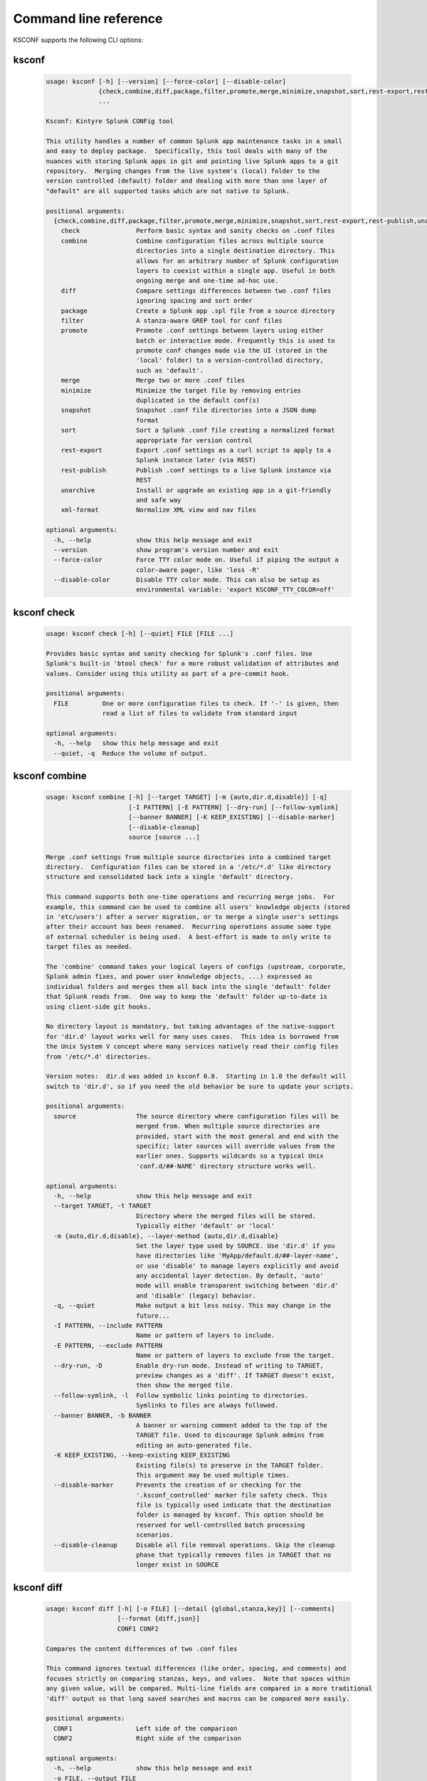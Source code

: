 Command line reference
######################


KSCONF supports the following CLI options:

.. _ksconf_cli:

ksconf
******

 .. code-block:: none

    usage: ksconf [-h] [--version] [--force-color] [--disable-color]
                  {check,combine,diff,package,filter,promote,merge,minimize,snapshot,sort,rest-export,rest-publish,unarchive,xml-format}
                  ...
    
    Ksconf: Kintyre Splunk CONFig tool
    
    This utility handles a number of common Splunk app maintenance tasks in a small
    and easy to deploy package.  Specifically, this tool deals with many of the
    nuances with storing Splunk apps in git and pointing live Splunk apps to a git
    repository.  Merging changes from the live system's (local) folder to the
    version controlled (default) folder and dealing with more than one layer of
    "default" are all supported tasks which are not native to Splunk.
    
    positional arguments:
      {check,combine,diff,package,filter,promote,merge,minimize,snapshot,sort,rest-export,rest-publish,unarchive,xml-format}
        check               Perform basic syntax and sanity checks on .conf files
        combine             Combine configuration files across multiple source
                            directories into a single destination directory. This
                            allows for an arbitrary number of Splunk configuration
                            layers to coexist within a single app. Useful in both
                            ongoing merge and one-time ad-hoc use.
        diff                Compare settings differences between two .conf files
                            ignoring spacing and sort order
        package             Create a Splunk app .spl file from a source directory
        filter              A stanza-aware GREP tool for conf files
        promote             Promote .conf settings between layers using either
                            batch or interactive mode. Frequently this is used to
                            promote conf changes made via the UI (stored in the
                            'local' folder) to a version-controlled directory,
                            such as 'default'.
        merge               Merge two or more .conf files
        minimize            Minimize the target file by removing entries
                            duplicated in the default conf(s)
        snapshot            Snapshot .conf file directories into a JSON dump
                            format
        sort                Sort a Splunk .conf file creating a normalized format
                            appropriate for version control
        rest-export         Export .conf settings as a curl script to apply to a
                            Splunk instance later (via REST)
        rest-publish        Publish .conf settings to a live Splunk instance via
                            REST
        unarchive           Install or upgrade an existing app in a git-friendly
                            and safe way
        xml-format          Normalize XML view and nav files
    
    optional arguments:
      -h, --help            show this help message and exit
      --version             show program's version number and exit
      --force-color         Force TTY color mode on. Useful if piping the output a
                            color-aware pager, like 'less -R'
      --disable-color       Disable TTY color mode. This can also be setup as
                            environmental variable: 'export KSCONF_TTY_COLOR=off'



.. _ksconf_cli_check:

ksconf check
************

 .. code-block:: none

    usage: ksconf check [-h] [--quiet] FILE [FILE ...]
    
    Provides basic syntax and sanity checking for Splunk's .conf files. Use
    Splunk's built-in 'btool check' for a more robust validation of attributes and
    values. Consider using this utility as part of a pre-commit hook.
    
    positional arguments:
      FILE         One or more configuration files to check. If '-' is given, then
                   read a list of files to validate from standard input
    
    optional arguments:
      -h, --help   show this help message and exit
      --quiet, -q  Reduce the volume of output.



.. _ksconf_cli_combine:

ksconf combine
**************

 .. code-block:: none

    usage: ksconf combine [-h] [--target TARGET] [-m {auto,dir.d,disable}] [-q]
                          [-I PATTERN] [-E PATTERN] [--dry-run] [--follow-symlink]
                          [--banner BANNER] [-K KEEP_EXISTING] [--disable-marker]
                          [--disable-cleanup]
                          source [source ...]
    
    Merge .conf settings from multiple source directories into a combined target
    directory.  Configuration files can be stored in a '/etc/*.d' like directory
    structure and consolidated back into a single 'default' directory.
    
    This command supports both one-time operations and recurring merge jobs.  For
    example, this command can be used to combine all users' knowledge objects (stored
    in 'etc/users') after a server migration, or to merge a single user's settings
    after their account has been renamed.  Recurring operations assume some type
    of external scheduler is being used.  A best-effort is made to only write to
    target files as needed.
    
    The 'combine' command takes your logical layers of configs (upstream, corporate,
    Splunk admin fixes, and power user knowledge objects, ...) expressed as
    individual folders and merges them all back into the single 'default' folder
    that Splunk reads from.  One way to keep the 'default' folder up-to-date is
    using client-side git hooks.
    
    No directory layout is mandatory, but taking advantages of the native-support
    for 'dir.d' layout works well for many uses cases.  This idea is borrowed from
    the Unix System V concept where many services natively read their config files
    from '/etc/*.d' directories.
    
    Version notes:  dir.d was added in ksconf 0.8.  Starting in 1.0 the default will
    switch to 'dir.d', so if you need the old behavior be sure to update your scripts.
    
    positional arguments:
      source                The source directory where configuration files will be
                            merged from. When multiple source directories are
                            provided, start with the most general and end with the
                            specific; later sources will override values from the
                            earlier ones. Supports wildcards so a typical Unix
                            'conf.d/##-NAME' directory structure works well.
    
    optional arguments:
      -h, --help            show this help message and exit
      --target TARGET, -t TARGET
                            Directory where the merged files will be stored.
                            Typically either 'default' or 'local'
      -m {auto,dir.d,disable}, --layer-method {auto,dir.d,disable}
                            Set the layer type used by SOURCE. Use 'dir.d' if you
                            have directories like 'MyApp/default.d/##-layer-name',
                            or use 'disable' to manage layers explicitly and avoid
                            any accidental layer detection. By default, 'auto'
                            mode will enable transparent switching between 'dir.d'
                            and 'disable' (legacy) behavior.
      -q, --quiet           Make output a bit less noisy. This may change in the
                            future...
      -I PATTERN, --include PATTERN
                            Name or pattern of layers to include.
      -E PATTERN, --exclude PATTERN
                            Name or pattern of layers to exclude from the target.
      --dry-run, -D         Enable dry-run mode. Instead of writing to TARGET,
                            preview changes as a 'diff'. If TARGET doesn't exist,
                            then show the merged file.
      --follow-symlink, -l  Follow symbolic links pointing to directories.
                            Symlinks to files are always followed.
      --banner BANNER, -b BANNER
                            A banner or warning comment added to the top of the
                            TARGET file. Used to discourage Splunk admins from
                            editing an auto-generated file.
      -K KEEP_EXISTING, --keep-existing KEEP_EXISTING
                            Existing file(s) to preserve in the TARGET folder.
                            This argument may be used multiple times.
      --disable-marker      Prevents the creation of or checking for the
                            '.ksconf_controlled' marker file safety check. This
                            file is typically used indicate that the destination
                            folder is managed by ksconf. This option should be
                            reserved for well-controlled batch processing
                            scenarios.
      --disable-cleanup     Disable all file removal operations. Skip the cleanup
                            phase that typically removes files in TARGET that no
                            longer exist in SOURCE



.. _ksconf_cli_diff:

ksconf diff
***********

 .. code-block:: none

    usage: ksconf diff [-h] [-o FILE] [--detail {global,stanza,key}] [--comments]
                       [--format {diff,json}]
                       CONF1 CONF2
    
    Compares the content differences of two .conf files
    
    This command ignores textual differences (like order, spacing, and comments) and
    focuses strictly on comparing stanzas, keys, and values.  Note that spaces within
    any given value, will be compared. Multi-line fields are compared in a more traditional
    'diff' output so that long saved searches and macros can be compared more easily.
    
    positional arguments:
      CONF1                 Left side of the comparison
      CONF2                 Right side of the comparison
    
    optional arguments:
      -h, --help            show this help message and exit
      -o FILE, --output FILE
                            File where difference is stored. Defaults to standard
                            out.
      --detail {global,stanza,key}, -d {global,stanza,key}
                            Control the highest level for which 'replace' events
                            may occur.
      --comments, -C        Enable comparison of comments. (Unlikely to work
                            consistently)
      --format {diff,json}, -f {diff,json}
                            Output file format to produce. 'diff' the the classic
                            format used by default. 'json' is helpful when trying
                            to review changes programatically .



.. _ksconf_cli_package:

ksconf package
**************

 .. code-block:: none

    usage: ksconf package [-h] [-f SPL] [--app-name APP_NAME]
                          [--blocklist BLOCKLIST] [--allowlist ALLOWLIST]
                          [--layer-method {dir.d,disable,auto}] [-I PATTERN]
                          [-E PATTERN] [--follow-symlink] [--set-version VERSION]
                          [--set-build BUILD]
                          [--allow-local | --block-local | --merge-local]
                          [--release-file RELEASE_FILE]
                          SOURCE
    
    Create a Splunk app or add on tarball ('.spl') file from an app directory.
    'ksconf package' can do useful things like, exclude unwanted files, combine
    layers, set the application version and build number, drop or promote the
    'local' directory into 'default'. Note that some arguments, like the 'FILE'
    support special values that can be automatically evaluated at runtime. For
    example the placeholders '{{version}}' or '{{git_tag}}' can be expanded into
    the output tarball filename.
    
    positional arguments:
      SOURCE                Source directory for the Splunk app.
    
    optional arguments:
      -h, --help            show this help message and exit
      -f SPL, --file SPL    Name of splunk app file (tarball) to create.
                            Placeholder variables in '{{var}}' syntax can be used
                            here.
      --app-name APP_NAME   Specify the top-level app folder name. If this is not
                            given, the app folder name is automatically extracted
                            from the basename of SOURCE. Placeholder variables,
                            such as '{{app_id}}' can be used here.
      --blocklist BLOCKLIST, -b BLOCKLIST
                            Pattern for files/directories to exclude. Can be given
                            multiple times. You can load multiple exclusions from
                            disk by using 'file://path' which can be used with
                            '.gitignore' for example. (Default includes: '.git*',
                            '*.py[co]', '__pycache__', '.DS_Store')
      --allowlist ALLOWLIST, -a ALLOWLIST
                            Remove a pattern that was previously added to the
                            blocklist.
      --follow-symlink, -l  Follow symbolic links pointing to directories.
                            Symlinks to files are always followed.
      --set-version VERSION
                            Set application version. By default the application
                            version is read from default/app.conf. Placeholder
                            variables such as '{{git_tag}}' can be used here.
      --set-build BUILD     Set application build number.
      --allow-local         Allow the 'local' folder to be kept as-is WARNING:
                            This goes against Splunk packaging practices, and will
                            cause AppInspect to fail. However, this option can be
                            useful for private package transfers between servers,
                            app backups, or other admin-like tasks.
      --block-local         Block the 'local' folder and 'local.meta' from the
                            package.
      --merge-local         Merge any files in 'local' into the 'default' folder
                            during packaging. This is the default behavior.
    
    Layer filtering:
      If the app being packaged includes multiple layers, these arguments can be
      used to control which ones should be included in the final app file. If no
      layer options are specified, then all layers will be included.
    
      --layer-method {dir.d,disable,auto}
                            Set the layer type used by SOURCE. Additional
                            description provided in in the 'combine' command.Note
                            that 'auto' is no longer supported as of v0.10.
      -I PATTERN, --include PATTERN
                            Name or pattern of layers to include.
      -E PATTERN, --exclude PATTERN
                            Name or pattern of layers to exclude from the target.
    
    Advanced Build Options:
      The following options are for more advanced app building workflows.
    
      --release-file RELEASE_FILE
                            Write the path of the newly generated archive file
                            (SPL) after the archive is written. This is useful in
                            build scripts when the SPL contains variables so the
                            final name may not be known ahead of time.



.. _ksconf_cli_filter:

ksconf filter
*************

 .. code-block:: none

    usage: ksconf filter [-h] [-o FILE] [--comments] [--verbose]
                         [--match {regex,wildcard,string}] [--ignore-case]
                         [--invert-match] [--files-with-matches]
                         [--count | --brief] [--stanza PATTERN]
                         [--attr-present ATTR] [-e | -d] [--keep-attrs WC-ATTR]
                         [--reject-attrs WC-ATTR]
                         CONF [CONF ...]
    
    Filter the contents of a conf file in various ways. Stanzas can be included or
    excluded based on a provided filter or based on the presence or value of a
    key. Where possible, this command supports GREP-like arguments to bring a
    familiar feel.
    
    positional arguments:
      CONF                  Input conf file
    
    optional arguments:
      -h, --help            show this help message and exit
      -o FILE, --output FILE
                            File where the filtered results are written. Defaults
                            to standard out.
      --comments, -C        Preserve comments. Comments are discarded by default.
      --verbose             Enable additional output.
      --match {regex,wildcard,string}, -m {regex,wildcard,string}
                            Specify pattern matching mode. Defaults to 'wildcard'
                            allowing for '*' and '?' matching. Use 'regex' for
                            more power but watch out for shell escaping. Use
                            'string' to enable literal matching.
      --ignore-case, -i     Ignore case when comparing or matching strings. By
                            default matches are case-sensitive.
      --invert-match, -v    Invert match results. This can be used to show what
                            content does NOT match, or make a backup copy of
                            excluded content.
    
    Output mode:
      Select an alternate output mode. If any of the following options are used,
      the stanza output is not shown.
    
      --files-with-matches, -l
                            List files that match the given search criteria
      --count, -c           Count matching stanzas
      --brief, -b           List name of matching stanzas
    
    Stanza selection:
      Include or exclude entire stanzas using these filter options. All filter
      options can be provided multiple times. If you have a long list of
      filters, they can be saved in a file and referenced using the special
      'file://' prefix. One entry per line.
    
      --stanza PATTERN      Match any stanza who's name matches the given pattern.
                            PATTERN supports bulk patterns via the 'file://'
                            prefix.
      --attr-present ATTR   Match any stanza that includes the ATTR attribute.
                            ATTR supports bulk attribute patterns via the
                            'file://' prefix.
      -e, --enabled-only    Keep only enabled stanzas. Any stanza containing
                            'disabled = 1' will be removed. The value of
                            'disabled' is assumed to be false by default.
      -d, --disabled-only   Keep disabled stanzas only. The value of the
                            `disabled` attribute is interpreted as a boolean.
    
    Attribute selection:
      Include or exclude attributes passed through. By default, all attributes
      are preserved. Allowlist (keep) operations are preformed before blocklist
      (reject) operations.
    
      --keep-attrs WC-ATTR  Select which attribute(s) will be preserved. This
                            space separated list of attributes indicates what to
                            preserve. Supports wildcards.
      --reject-attrs WC-ATTR
                            Select which attribute(s) will be discarded. This
                            space separated list of attributes indicates what to
                            discard. Supports wildcards.



.. _ksconf_cli_promote:

ksconf promote
**************

 .. code-block:: none

    usage: ksconf promote [-h] [--batch | --interactive | --summary | --diff]
                          [--verbose] [--match {regex,wildcard,string}]
                          [--ignore-case] [--invert-match] [--stanza PATTERN]
                          [--force] [--keep] [--keep-empty]
                          SOURCE TARGET
    
    Propagate .conf settings applied in one file to another.  Typically this is used
    to move 'local' changes (made via the UI) into another layer, such as the
    'default' or a named 'default.d/50-xxxxx') folder.
    
    Promote has two modes:  batch and interactive.  In batch mode, all changes are
    applied automatically and the (now empty) source file is removed.  In interactive
    mode, the user is prompted to select stanzas to promote.  This way local changes
    can be held without being promoted.
    
    NOTE: Changes are *MOVED* not copied, unless '--keep' is used.
    
    positional arguments:
      SOURCE                The source configuration file to pull changes from.
                            (Typically the 'local' conf file)
      TARGET                Configuration file or directory to push the changes
                            into. (Typically the 'default' folder)
    
    optional arguments:
      -h, --help            show this help message and exit
      --batch, -b           Use batch mode where all configuration settings are
                            automatically promoted. All changes are removed from
                            source and applied to target. The source file will be
                            removed unless '--keep-empty' is used.
      --interactive, -i     Enable interactive mode where the user will be
                            prompted to approve the promotion of specific stanzas
                            and attributes. The user will be able to apply, skip,
                            or edit the changes being promoted.
      --summary, -s         Summarize content that could be promoted.
      --diff, -d            Show the diff of what would be promoted.
      --verbose             Enable additional output.
      --force, -f           Disable safety checks. Don't check to see if SOURCE
                            and TARGET share the same basename.
      --keep, -k            Keep conf settings in the source file. All changes
                            will be copied into the TARGET file instead of being
                            moved there. This is typically a bad idea since local
                            always overrides default.
      --keep-empty          Keep the source file, even if after the settings
                            promotions the file has no content. By default, SOURCE
                            will be removed after all content has been moved into
                            TARGET. Splunk will re-create any necessary local
                            files on the fly.
    
    Automatic filtering options:
      Include or exclude stanzas to promote using these filter options.
      Stanzas selected by these filters will be promoted.
      
      All filter options can be provided multiple times.
      If you have a long list of filters, they can be saved in a file and
      referenced using the special 'file://' prefix.  One entry per line.
    
      --match {regex,wildcard,string}, -m {regex,wildcard,string}
                            Specify pattern matching mode. Defaults to 'wildcard'
                            allowing for '*' and '?' matching. Use 'regex' for
                            more power but watch out for shell escaping. Use
                            'string' to enable literal matching.
      --ignore-case         Ignore case when comparing or matching strings. By
                            default matches are case-sensitive.
      --invert-match, -v    Invert match results. This can be used to prevent
                            content from being promoted.
      --stanza PATTERN      Promote any stanza with a name matching the given
                            pattern. PATTERN supports bulk patterns via the
                            'file://' prefix.



.. _ksconf_cli_merge:

ksconf merge
************

 .. code-block:: none

    usage: ksconf merge [-h] [--target FILE] [--ignore-missing] [--dry-run]
                        [--banner BANNER]
                        FILE [FILE ...]
    
    Merge two or more .conf files into a single combined .conf file. This is
    similar to the way that Splunk logically combines the 'default' and 'local'
    folders at runtime.
    
    positional arguments:
      FILE                  The source configuration file(s) to collect settings
                            from.
    
    optional arguments:
      -h, --help            show this help message and exit
      --target FILE, -t FILE
                            Save the merged configuration files to this target
                            file. If not provided, the merged conf is written to
                            standard output.
      --ignore-missing, -s  Silently ignore any missing CONF files.
      --dry-run, -D         Enable dry-run mode. Instead of writing to TARGET,
                            preview changes in 'diff' format. If TARGET doesn't
                            exist, then show the merged file.
      --banner BANNER, -b BANNER
                            A banner or warning comment added to the top of the
                            TARGET file. Used to discourage Splunk admins from
                            editing an auto-generated file.



.. _ksconf_cli_minimize:

ksconf minimize
***************

 .. code-block:: none

    usage: ksconf minimize [-h] [--target TARGET] [--dry-run | --output OUTPUT]
                           [--explode-default] [-k PRESERVE_KEY]
                           CONF [CONF ...]
    
    Minimize a conf file by removing any duplicated default settings. Reduce a
    local conf file to only your intended changes without manually tracking which
    entries you've edited. Minimizing local conf files makes your local
    customizations easier to read and often results in cleaner upgrades.
    
    positional arguments:
      CONF                  The default configuration file(s) used to determine
                            what base settings are. The base settings determine
                            what is unnecessary to repeat in target file.
    
    optional arguments:
      -h, --help            show this help message and exit
      --target TARGET, -t TARGET
                            The local file that you wish to remove duplicate
                            settings from. This file will be read from and then
                            replaced with a minimized version.
      --dry-run, -D         Enable dry-run mode. Instead of writing and minimizing
                            the TARGET file, preview what would be removed as a
                            'diff'.
      --output OUTPUT       Write the minimized output to a separate file instead
                            of updating TARGET.
      --explode-default, -E
                            Enable minimization across stanzas for special use-
                            cases. Helpful when dealing with stanzas downloaded
                            from a REST endpoint or 'btool list' output.
      -k PRESERVE_KEY, --preserve-key PRESERVE_KEY
                            Specify attributes that should always be kept.



.. _ksconf_cli_snapshot:

ksconf snapshot
***************

 .. code-block:: none

    usage: ksconf snapshot [-h] [--output FILE] [--minimize] PATH [PATH ...]
    
    Build a static snapshot of various configuration files stored within a
    structured json export format. If the .conf files being captured are within a
    standard Splunk directory structure, then certain metadata and namespace
    information is assumed based on typical path locations. Individual apps or
    conf files can be collected as well, but less metadata may be extracted.
    
    positional arguments:
      PATH                  Directory from which to load configuration files. All
                            .conf and .meta file are included recursively.
    
    optional arguments:
      -h, --help            show this help message and exit
      --output FILE, -o FILE
                            Save the snapshot to the named files. If not provided,
                            the snapshot is written to standard output.
      --minimize            Reduce the size of the JSON output by removing
                            whitespace. Reduces readability.



.. _ksconf_cli_sort:

ksconf sort
***********

 .. code-block:: none

    usage: ksconf sort [-h] [--target FILE | --inplace] [-F] [-q] [-n LINES]
                       FILE [FILE ...]
    
    Sort a Splunk .conf file.  Sort has two modes:  (1) by default, the sorted
    config file will be echoed to the screen.  (2) the config files are updated
    in-place when the '-i' option is used.
    
    Manually managed conf files can be protected against changes by adding a comment containing the
    string 'KSCONF-NO-SORT' to the top of any .conf file.
    
    positional arguments:
      FILE                  Input file to sort, or standard input.
    
    optional arguments:
      -h, --help            show this help message and exit
      --target FILE, -t FILE
                            File to write results to. Defaults to standard output.
      --inplace, -i         Replace the input file with a sorted version. WARNING:
                            This a potentially destructive operation that may
                            move/remove comments.
      -n LINES, --newlines LINES
                            Number of lines between stanzas.
    
    In-place update arguments:
      -F, --force           Force file sorting for all files, even for files
                            containing the special 'KSCONF-NO-SORT' marker.
      -q, --quiet           Reduce the output. Reports only updated or invalid
                            files. This is useful for pre-commit hooks, for
                            example.



.. _ksconf_cli_rest-export:

ksconf rest-export
******************

 .. code-block:: none

    usage: ksconf rest-export [-h] [--output FILE] [--disable-auth-output]
                              [--pretty-print] [-u | -D] [--url URL] [--app APP]
                              [--user USER] [--owner OWNER] [--conf TYPE]
                              [--extra-args EXTRA_ARGS]
                              CONF [CONF ...]
    
    Build an executable script of the stanzas in a configuration file that can be later applied to
    a running Splunk instance via the Splunkd REST endpoint.
    
    This can be helpful when pushing complex props and transforms to an instance where you only have
    UI access and can't directly publish an app.
    
    positional arguments:
      CONF                  Configuration file(s) to export settings from.
    
    optional arguments:
      -h, --help            show this help message and exit
      --output FILE, -t FILE
                            Save the shell script output to this file. If not
                            provided, the output is written to standard output.
      -u, --update          Assume that the REST entities already exist. By
                            default, output assumes stanzas are being created.
      -D, --delete          Remove existing REST entities. This is a destructive
                            operation. In this mode, stanza attributes are
                            unnecessary and ignored. NOTE: This works for 'local'
                            entities only; the default folder cannot be updated.
      --url URL             URL of Splunkd. Default: https://localhost:8089
      --app APP             Set the namespace (app name) for the endpoint
      --user USER           Deprecated. Use --owner instead.
      --owner OWNER         Set the object owner. Typically, the default of
                            'nobody' is ideal if you want to share the
                            configurations at the app-level.
      --conf TYPE           Explicitly set the configuration file type. By
                            default, this is derived from CONF, but sometimes it's
                            helpful to set this explicitly. Can be any valid
                            Splunk conf file type. Examples include: 'app',
                            'props', 'tags', 'savedsearches', etc.
      --extra-args EXTRA_ARGS
                            Extra arguments to pass to all CURL commands. Quote
                            arguments on the command line to prevent confusion
                            between arguments to ksconf vs curl.
    
    Output Control:
      --disable-auth-output
                            Turn off sample login curl commands from the output.
      --pretty-print, -p    Enable pretty-printing. Make shell output a bit more
                            readable by splitting entries across lines.



.. _ksconf_cli_rest-publish:

ksconf rest-publish
*******************

 .. code-block:: none

    usage: ksconf rest-publish [-h] [--conf TYPE] [-m META] [--url URL]
                               [--user USER] [--pass PASSWORD] [-k]
                               [--session-key SESSION_KEY] [--app APP]
                               [--owner OWNER] [--sharing {user,app,global}] [-D]
                               CONF [CONF ...]
    
    Publish stanzas in a .conf file to a running Splunk instance via REST. This
    requires access to the HTTPS endpoint of Splunk. By default, ksconf will
    handle both the creation of new stanzas and the update of existing stanzas.
    This can be used to push full configuration stanzas where you only have REST
    access and can't directly publish an app. Only attributes present in the conf
    file are pushed. While this may seem obvious, this fact can have profound
    implications in certain situations, like when using this command for
    continuous updates. This means that it's possible for the source .conf to
    ultimately differ from what ends up on the server's .conf file. One way to
    avoid this, is to explicitly remove an object using '--delete' mode first, and
    then insert a new copy of the object. Of course, this means that the object
    will be unavailable. The other impact is that diffs only compares and shows a
    subset of attribute. Be aware, that for consistency, the configs/conf-TYPE
    endpoint is used for this command. Therefore, a reload may be required for the
    server to use the published config settings.
    
    positional arguments:
      CONF                  Configuration file(s) to export settings from.
    
    optional arguments:
      -h, --help            show this help message and exit
      --conf TYPE           Explicitly set the configuration file type. By
                            default, this is derived from CONF, but sometimes it's
                            helpful to set this explicitly. Can be any valid
                            Splunk conf file type. Examples include: 'app',
                            'props', 'tags', 'savedsearches', etc.
      -m META, --meta META  Specify one or more '.meta' files to determine the
                            desired read & write ACLs, owner, and sharing for
                            objects in the CONF file.
      --url URL             URL of Splunkd. Default: https://localhost:8089
      --user USER           Login username Splunkd. Default: admin
      --pass PASSWORD       Login password Splunkd. Default: changeme
      -k, --insecure        Disable SSL cert validation.
      --session-key SESSION_KEY
                            Use an existing session token instead of using a
                            username and password to login.
      --app APP             Set the namespace (app name) for the endpoint
      --owner OWNER         Set the user who owns the content. The default of
                            'nobody' works well for app-level sharing.
      --sharing {user,app,global}
                            Set the sharing mode.
      -D, --delete          Remove existing REST entities. This is a destructive
                            operation. In this mode, stanza attributes are
                            unnecessary. NOTE: This works for 'local' entities
                            only; the default folder cannot be updated.



.. _ksconf_cli_unarchive:

ksconf unarchive
****************

 .. code-block:: none

    usage: ksconf unarchive [-h] [--dest DIR] [--app-name NAME]
                            [--default-dir DIR] [--exclude EXCLUDE] [--keep KEEP]
                            [--allow-local]
                            [--git-sanity-check {off,changed,untracked,ignored}]
                            [--git-mode {nochange,stage,commit}] [--no-edit]
                            [--git-commit-args GIT_COMMIT_ARGS]
                            SPL
    
    Install or overwrite an existing app in a git-friendly way.
    If the app already exists, steps will be taken to upgrade it safely.
    
    The 'default' folder can be redirected to another path (i.e., 'default.d/10-upstream' or
    other desirable path if you're using the 'ksconf combine' tool to manage extra layers).
    
    positional arguments:
      SPL                   The path to the archive to install.
    
    optional arguments:
      -h, --help            show this help message and exit
      --dest DIR            Set the destination path where the archive will be
                            extracted. By default, the current directory is used.
                            Sane values include: etc/apps, etc/deployment-apps,
                            and so on.
      --app-name NAME       The app name to use when expanding the archive. By
                            default, the app name is taken from the archive as the
                            top-level path included in the archive (by
                            convention).
      --default-dir DIR     Name of the directory where the default contents will
                            be stored. This is a useful feature for apps that use
                            a dynamic default directory that's created and managed
                            by the 'combine' mode.
      --exclude EXCLUDE, -e EXCLUDE
                            Add a file pattern to exclude from extraction.
                            Splunk's pseudo-glob patterns are supported here. '*'
                            for any non-directory match, '...' for ANY (including
                            directories), and '?' for a single character.
      --keep KEEP, -k KEEP  Specify a pattern for files to preserve during an
                            upgrade. Repeat this argument to keep multiple
                            patterns.
      --allow-local         Allow local/* and local.meta files to be extracted
                            from the archive.
      --git-sanity-check {off,changed,untracked,ignored}
                            By default, 'git status' is run on the destination
                            folder to detect working tree or index modifications
                            before the unarchive process start. Sanity check
                            choices go from least restrictive to most thorough:
                            'off' prevents all safety checks. 'changed' aborts
                            only upon local modifications to files tracked by git.
                            'untracked' (the default) looks for changed and
                            untracked files. 'ignored' aborts is (any) local
                            changes, untracked, or ignored files are found.
      --git-mode {nochange,stage,commit}
                            Set the desired level of git integration. The default
                            mode is *stage*, where new, updated, or removed files
                            are automatically handled for you. To prevent any 'git
                            add' or 'git rm' commands from being run, pick the
                            'nochange' mode.
      --no-edit             Tell git to skip opening your editor on commit. By
                            default, you will be prompted to review/edit the
                            commit message. (Git Tip: Delete the content of the
                            default message to abort the commit.)
      --git-commit-args GIT_COMMIT_ARGS, -G GIT_COMMIT_ARGS
                            Extra arguments to pass to 'git'



.. _ksconf_cli_xml-format:

ksconf xml-format
*****************

 .. code-block:: none

    usage: ksconf xml-format [-h] [--indent INDENT] [--quiet] FILE [FILE ...]
    
    Normalize and apply consistent XML indentation and CDATA usage for XML
    dashboards and navigation files. Technically this could be used on *any* XML
    file, but certain element names specific to Splunk's simple XML dashboards are
    handled specially, and therefore could result in unusable results. The
    expected indentation level is guessed based on the first element indentation,
    but can be explicitly set if not detectable.
    
    positional arguments:
      FILE             One or more XML files to check. If '-' is given, then a
                       list of files is read from standard input
    
    optional arguments:
      -h, --help       show this help message and exit
      --indent INDENT  Number of spaces. This is only used if indentation cannot
                       be guessed from the existing file.
      --quiet, -q      Reduce the volume of output.



